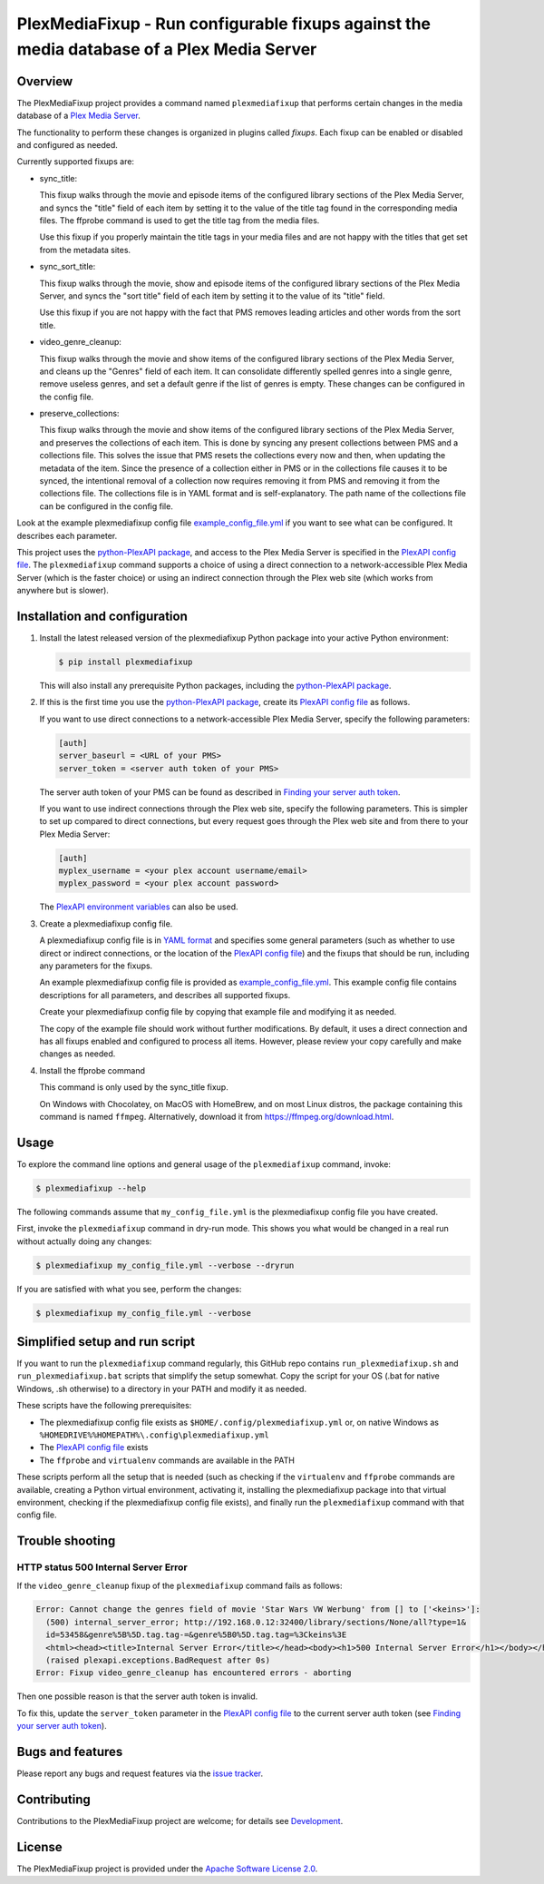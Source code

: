 PlexMediaFixup - Run configurable fixups against the media database of a Plex Media Server
==========================================================================================

.. image:: https://img.shields.io/pypi/v/plexmediafixup.svg
    :target: https://pypi.python.org/pypi/plexmediafixup/
    :alt: Version on Pypi

.. image:: https://travis-ci.org/andy-maier/plexmediafixup.svg?branch=master
    :target: https://travis-ci.org/andy-maier/plexmediafixup
    :alt: Travis test status (master)

.. # .. image:: https://ci.appveyor.com/api/projects/status/i022iaeu3dao8j5x/branch/master?svg=true
.. #     :target: https://ci.appveyor.com/project/andy-maier/plexmediafixup
.. #     :alt: Appveyor test status (master)

.. # .. image:: https://img.shields.io/coveralls/plexmediafixup/plexmediafixup.svg
.. #     :target: https://coveralls.io/r/plexmediafixup/plexmediafixup
.. #     :alt: Test coverage (master)


Overview
--------

The PlexMediaFixup project provides a command named ``plexmediafixup`` that
performs certain changes in the media database of a `Plex Media Server`_.

The functionality to perform these changes is organized in plugins called
*fixups*. Each fixup can be enabled or disabled and configured as needed.

Currently supported fixups are:

* sync_title:

  This fixup walks through the movie and episode items of the configured
  library sections of the Plex Media Server, and syncs the "title" field of
  each item by setting it to the value of the title tag found in the
  corresponding media files. The ffprobe command is used to get the title
  tag from the media files.

  Use this fixup if you properly maintain the title tags in your media files
  and are not happy with the titles that get set from the metadata sites.

* sync_sort_title:

  This fixup walks through the movie, show and episode items of the configured
  library sections of the Plex Media Server, and syncs the "sort title" field of
  each item by setting it to the value of its "title" field.

  Use this fixup if you are not happy with the fact that PMS removes leading
  articles and other words from the sort title.

* video_genre_cleanup:

  This fixup walks through the movie and show items of the configured library
  sections of the Plex Media Server, and cleans up the "Genres" field of each
  item. It can consolidate differently spelled genres into a single genre,
  remove useless genres, and set a default genre if the list of genres is empty.
  These changes can be configured in the config file.

* preserve_collections:

  This fixup walks through the movie and show items of the configured library
  sections of the Plex Media Server, and preserves the collections of each item.
  This is done by syncing any present collections between PMS and a collections
  file. This solves the issue that PMS resets the collections every now and
  then, when updating the metadata of the item. Since the presence of a
  collection either in PMS or in the collections file causes it to be synced,
  the intentional removal of a collection now requires removing it from PMS and
  removing it from the collections file. The collections file is in YAML format
  and is self-explanatory. The path name of the collections file can be
  configured in the config file.

Look at the example plexmediafixup config file `example_config_file.yml`_ if
you want to see what can be configured. It describes each parameter.

This project uses the `python-PlexAPI package`_, and access to the Plex Media
Server is specified in the `PlexAPI config file`_. The ``plexmediafixup``
command supports a choice of using a direct connection to a network-accessible
Plex Media Server (which is the faster choice) or using an indirect connection
through the Plex web site (which works from anywhere but is slower).


Installation and configuration
------------------------------

1.  Install the latest released version of the plexmediafixup Python package
    into your active Python environment:

    .. code-block:: bash

        $ pip install plexmediafixup

    This will also install any prerequisite Python packages, including the
    `python-PlexAPI package`_.

2.  If this is the first time you use the `python-PlexAPI package`_, create its
    `PlexAPI config file`_ as follows.

    If you want to use direct connections to a network-accessible Plex Media
    Server, specify the following parameters:

    .. code-block:: text

        [auth]
        server_baseurl = <URL of your PMS>
        server_token = <server auth token of your PMS>

    The server auth token of your PMS can be found as described in
    `Finding your server auth token`_.

    If you want to use indirect connections through the Plex web site, specify
    the following parameters. This is simpler to set up compared to direct
    connections, but every request goes through the Plex web site and from there
    to your Plex Media Server:

    .. code-block:: text

        [auth]
        myplex_username = <your plex account username/email>
        myplex_password = <your plex account password>

    The `PlexAPI environment variables`_ can also be used.

3.  Create a plexmediafixup config file.

    A plexmediafixup config file is in `YAML format`_ and specifies some general
    parameters (such as whether to use direct or indirect connections, or the
    location of the `PlexAPI config file`_) and the fixups that should be run,
    including any parameters for the fixups.

    An example plexmediafixup config file is provided as
    `example_config_file.yml`_. This example config file contains descriptions
    for all parameters, and describes all supported fixups.

    Create your plexmediafixup config file by copying that example file and
    modifying it as needed.

    The copy of the example file should work without further modifications.
    By default, it uses a direct connection and has all fixups enabled and
    configured to process all items. However, please review your copy
    carefully and make changes as needed.

4. Install the ffprobe command

   This command is only used by the sync_title fixup.

   On Windows with Chocolatey, on MacOS with HomeBrew, and on most Linux
   distros, the package containing this command is named ``ffmpeg``.
   Alternatively, download it from https://ffmpeg.org/download.html.


Usage
-----

To explore the command line options and general usage of the ``plexmediafixup``
command, invoke:

.. code-block:: bash

    $ plexmediafixup --help

The following commands assume that ``my_config_file.yml`` is the plexmediafixup
config file you have created.

First, invoke the ``plexmediafixup`` command in dry-run mode. This shows you
what would be changed in a real run without actually doing any changes:

.. code-block:: bash

    $ plexmediafixup my_config_file.yml --verbose --dryrun

If you are satisfied with what you see, perform the changes:

.. code-block:: bash

    $ plexmediafixup my_config_file.yml --verbose


Simplified setup and run script
-------------------------------

If you want to run the ``plexmediafixup`` command regularly, this GitHub repo
contains ``run_plexmediafixup.sh`` and ``run_plexmediafixup.bat`` scripts that
simplify the setup somewhat.
Copy the script for your OS (.bat for native Windows, .sh otherwise) to a
directory in your PATH and modify it as needed.

These scripts have the following prerequisites:

* The plexmediafixup config file exists as ``$HOME/.config/plexmediafixup.yml``
  or, on native Windows as ``%HOMEDRIVE%%HOMEPATH%\.config\plexmediafixup.yml``
* The `PlexAPI config file`_ exists
* The ``ffprobe`` and ``virtualenv`` commands are available in the PATH

These scripts perform all the setup that is needed (such as checking if the
``virtualenv`` and ``ffprobe`` commands are available, creating a Python virtual
environment, activating it, installing the plexmediafixup package into that
virtual environment, checking if the plexmediafixup config file exists), and
finally run the ``plexmediafixup`` command with that config file.


Trouble shooting
----------------

HTTP status 500 Internal Server Error
~~~~~~~~~~~~~~~~~~~~~~~~~~~~~~~~~~~~~

If the ``video_genre_cleanup`` fixup of the ``plexmediafixup`` command fails as follows:

.. code-block:: text

    Error: Cannot change the genres field of movie 'Star Wars VW Werbung' from [] to ['<keins>']:
      (500) internal_server_error; http://192.168.0.12:32400/library/sections/None/all?type=1&
      id=53458&genre%5B%5D.tag.tag-=&genre%5B0%5D.tag.tag=%3Ckeins%3E
      <html><head><title>Internal Server Error</title></head><body><h1>500 Internal Server Error</h1></body></html>
      (raised plexapi.exceptions.BadRequest after 0s)
    Error: Fixup video_genre_cleanup has encountered errors - aborting

Then one possible reason is that the server auth token is invalid.

To fix this, update the ``server_token`` parameter in the `PlexAPI config file`_
to the current server auth token (see `Finding your server auth token`_).


Bugs and features
-----------------

Please report any bugs and request features via the `issue tracker`_.


Contributing
------------

Contributions to the PlexMediaFixup project are welcome; for details see
`Development`_.


License
-------

The PlexMediaFixup project is provided under the
`Apache Software License 2.0`_.


.. _Plex Media Server: https://en.wikipedia.org/wiki/Plex_(software)
.. _python-PlexAPI package: https://python-plexapi.readthedocs.io/en/latest/introduction.html
.. _PlexAPI config file: https://python-plexapi.readthedocs.io/en/latest/configuration.html
.. _PlexAPI environment variables: https://python-plexapi.readthedocs.io/en/latest/configuration.html#environment-variables
.. _Finding your server auth token: https://support.plex.tv/articles/204059436-finding-an-authentication-token-x-plex-token/
.. _YAML format: https://yaml.org/start.html

.. _issue tracker: https://github.com/andy-maier/plexmediafixup/issues
.. _example_config_file.yml: https://github.com/andy-maier/plexmediafixup/blob/master/example_config_file.yml
.. _Apache Software License 2.0: https://github.com/andy-maier/plexmediafixup/blob/master/LICENSE
.. _Development: https://github.com/andy-maier/plexmediafixup/blob/master/DEVELOPMENT.rst
